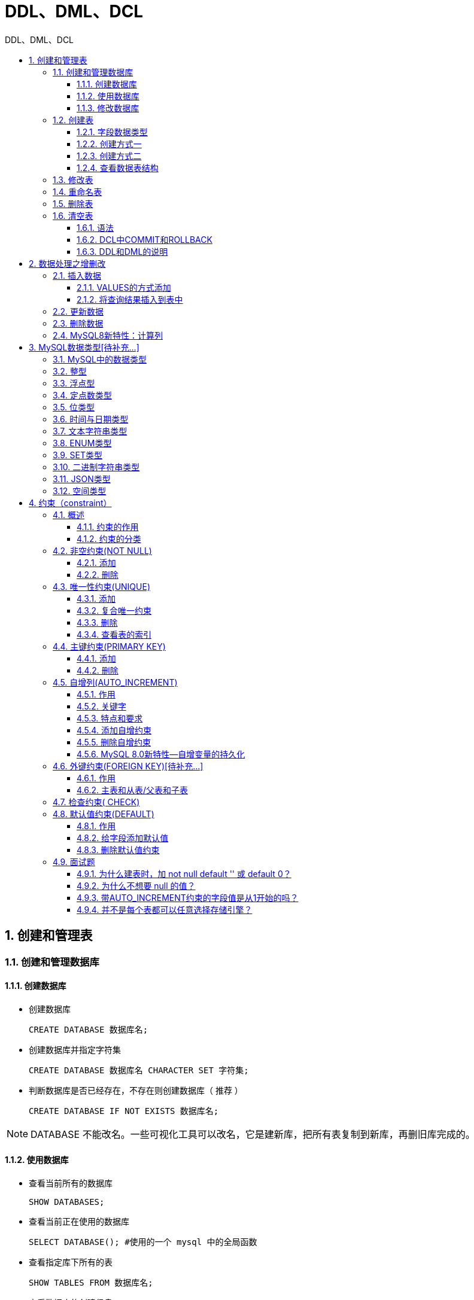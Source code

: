 = DDL、DML、DCL
:source-highlighter: highlight.js
:source-language: sql
:toc: left
:toc-title: DDL、DML、DCL
:toclevels: 3
:sectnums:

== 创建和管理表
=== 创建和管理数据库
==== 创建数据库
- 创建数据库
+
----
CREATE DATABASE 数据库名;
----
- 创建数据库并指定字符集
+
----
CREATE DATABASE 数据库名 CHARACTER SET 字符集;
----
- 判断数据库是否已经存在，不存在则创建数据库（ 推荐 ）
+
----
CREATE DATABASE IF NOT EXISTS 数据库名;
----

NOTE: DATABASE 不能改名。一些可视化工具可以改名，它是建新库，把所有表复制到新库，再删旧库完成的。

==== 使用数据库
- 查看当前所有的数据库
+
----
SHOW DATABASES;
----
- 查看当前正在使用的数据库
+
----
SELECT DATABASE(); #使用的一个 mysql 中的全局函数
----
- 查看指定库下所有的表
+
----
SHOW TABLES FROM 数据库名;
----
- 查看数据库的创建信息
+
----
SHOW CREATE DATABASE 数据库名;
# 或
SHOW CREATE DATABASE 数据库名\G
----
- 使用/切换数据库
+
----
USE 数据库名;
----

==== 修改数据库
- 更改数据库字符集
+
----
ALTER DATABASE 数据库名 CHARACTER SET 字符集; #比如：gbk、utf8等
----
- 删除指定的数据库
+
----
DROP DATABASE 数据库名;
----
- 删除（如果存在）指定的数据库（ 推荐 ）
+
----
DROP DATABASE IF EXISTS 数据库名;
----

=== 创建表
==== 字段数据类型


==== 创建方式一
- 必须具备：
* CREATE TABLE权限
* 存储空间
- 必须指定：
* 表名
* 列名(或字段名)，数据类型，长度
- 可选指定：
* 约束条件
* 默认值

----
CREATE TABLE [IF NOT EXISTS] 表名(
字段1, 数据类型 [约束条件] [默认值],
字段2, 数据类型 [约束条件] [默认值],
字段3, 数据类型 [约束条件] [默认值],
……
[表约束条件]
);
----

==== 创建方式二
----
CREATE TABLE table
AS
SELECT ...
----

==== 查看数据表结构
----
SHOW CREATE TABLE 表名\G
# 或
DESCRIBE/DESC 表名
----

NOTE: 使用SHOW CREATE TABLE语句不仅可以查看表创建时的详细语句，还可以查看存储引擎和字符编码。

=== 修改表
- 追加一个列
+
----
ALTER TABLE 表名 ADD 【COLUMN】 字段名 字段类型 【FIRST|AFTER 字段名】;
----
- 修改一个列
* 可以修改列的数据类型，长度、默认值和位置
+
----
ALTER TABLE 表名 MODIFY 【COLUMN】 字段名1 字段类型 【DEFAULT 默认值】【FIRST|AFTER 字段名
2】;
----
- 重命名一个列
+
----
ALTER TABLE 表名 CHANGE 【column】 列名 新列名 新数据类型;
----
- 删除一个列
+
----
ALTER TABLE 表名 DROP 【COLUMN】字段名
----

=== 重命名表
.方式一
----
RENAME TABLE 表名
TO 新表名;
----

.方式二
----
ALTER table 表名
RENAME [TO] 新表名; -- [TO]可以省略
----

=== 删除表
- 在MySQL中，当一张数据表 没有与其他任何数据表形成关联关系时，可以将当前数据表直接删除。
- 数据和结构都被删除。
- 所有正在运行的相关事务被提交。
- 所有相关索引被删除。

----
DROP TABLE [IF EXISTS] 数据表1 [, 数据表2, …, 数据表n];
----

=== 清空表
==== 语法
----
TRUNCATE TABLE 表名;
# 或
DELETE FROM 表名;
----

TRUNCATE语句不能回滚，而使用 DELETE 语句删除数据，可以回滚。

==== DCL中COMMIT和ROLLBACK
- COMMIT：提交数据。一旦执行COMMIT,则数据就被永久的保存在了数据库中，意味着数据不可以回滚。
- ROLLBACK：回滚数据。一旦执行ROLLBACK,则可以实现数据的回滚。回滚到最近的一次COMMIT之后。

==== DDL和DML的说明
- DDL的操作一旦执行，就不可回滚。指令SET autocommit=FALSE对DDL操作无效。
- DML的操作默认情况，一旦执行，也是不可回滚的。但是，如果在执行DML之前，执行了SET autocommit=FALSE,则执行的DML操作就可以实现回滚。

== 数据处理之增删改
=== 插入数据
==== VALUES的方式添加
.为表的所有字段按默认顺序插入数据
----
INSERT INTO 表名
VALUES (value1,value2,....);
----

.为表的指定字段插入数据
----
INSERT INTO 表名(column1 [, column2, …, columnn])
VALUES (value1 [,value2, …, valuen]);
----

.同时插入多条记录
----
INSERT INTO table_name
VALUES
(value1 [,value2, …, valuen]),
(value1 [,value2, …, valuen]),
……
(value1 [,value2, …, valuen]);

# 或

INSERT INTO table_name(column1 [, column2, …, columnn])
VALUES
(value1 [,value2, …, valuen]),
(value1 [,value2, …, valuen]),
……
(value1 [,value2, …, valuen]);
----

NOTE: VALUES 也可以写成 VALUE ，但是VALUES是标准写法。 +
字符和日期型数据应包含在单引号中。

==== 将查询结果插入到表中
----
INSERT INTO 目标表名
(tar_column1 [, tar_column2, …, tar_columnn])
SELECT
(src_column1 [, src_column2, …, src_columnn])
FROM 源表名
[WHERE condition]
----

=== 更新数据
----
UPDATE table_name
SET column1=value1, column2=value2, … , column=valuen
[WHERE condition]
----

=== 删除数据
----
DELETE FROM table_name [WHERE <condition>];
----

=== MySQL8新特性：计算列
计算列是指某一列的值是通过别的列计算得来的。例如，a列值为1、b列值为2，c列不需要手动插入，定义a+b的结果为c的值，那么c就是计算列，是通过别的列计算得来的。

CREATE TABLE 和 ALTER TABLE 中都支持增加计算列。

.例
----
CREATE TABLE tb1(
id INT,
a INT,
b INT,
c INT GENERATED ALWAYS AS (a + b) VIRTUAL
);
----

== MySQL数据类型[待补充...]
=== MySQL中的数据类型
[%header, cols="2*^.^"]
|===
|类型 |类型举例
|整数类型 |TINYINT、SMALLINT、MEDIUMINT、INT(或INTEGER)、BIGINT
|浮点类型 |FLOAT、DOUBLE
|定点数类型 |DECIMAL
|位类型 |BIT
|日期时间类型 |YEAR、TIME、DATE、DATETIME、TIMESTAMP
|文本字符串类型 |CHAR、VARCHAR、TINYTEXT、TEXT、MEDIUMTEXT、LONGTEXT
|枚举类型 |ENUM
|集合类型 |SET
|二进制字符串类型 |BINARY、VARBINARY、TINYBLOB、BLOB、MEDIUMBLOB、LONGBLOB
|JSON类型 |JSON对象、JSON数组

|空间数据类型
|单值类型：GEOMETRY、POINT、LINESTRING、POLYGON +
集合类型：MULTIPOINT、MULTILINESTRING、MULTIPOLYGON、GEOMETRYCOLLECTION
|===

常见数据类型的属性如下：

[%header, cols="2*^.^"]
|===
|MySQL关键字 |含义
|NULL |数据列可包含NULL值
|NOT NULL |数据列不允许包含NULL值
|DEFAULT |默认值
|PRIMARY KEY |主键
|AUTO_INCREMENT |自动递增，适用于整数类型
|UNSIGNED |无符号
|CHARACTER SET name |指定一个字符集
|===

=== 整型

=== 浮点型

=== 定点数类型

=== 位类型

=== 时间与日期类型

=== 文本字符串类型

=== ENUM类型

=== SET类型

=== 二进制字符串类型

=== JSON类型

=== 空间类型

== 约束（constraint）
=== 概述
==== 约束的作用
数据完整性（Data Integrity）是指数据的精确性（Accuracy）和可靠性（Reliability）。为了保证数据的完整性，SQL规范以约束的方式对表数据进行额外的条件限制。从以下四个方面考虑：

- 实体完整性（Entity Integrity） ：例如，同一个表中，不能存在两条完全相同无法区分的记录
- 域完整性（Domain Integrity） ：例如：年龄范围0-120，性别范围“男/女”
- 引用完整性（Referential Integrity） ：例如：员工所在部门，在部门表中要能找到这个部门
- 用户自定义完整性（User-defined Integrity） ：例如：用户名唯一、密码不能为空等，本部门经理的工资不得高于本部门职工的平均工资的5倍。

==== 约束的分类
- 根据约束数据列的限制，约束可分为：
* 单列约束：每个约束只约束一列
* 多列约束：每个约束可约束多列数据
- 根据约束的作用范围，约束可分为：
* 列级约束：只能作用在一个列上，跟在列的定义后面
* 表级约束：可以作用在多个列上，不与列一起，而是单独定义
- 根据约束起的作用，约束可分为：
* NOT NULL 非空约束，规定某个字段不能为空
* UNIQUE 唯一约束，规定某个字段在整个表中是唯一的
* PRIMARY KEY 主键(非空且唯一)约束
* FOREIGN KEY 外键约束
* CHECK 检查约束
* DEFAULT 默认值约束

=== 非空约束(NOT NULL)
非空约束只能出现在表对象的列上，只能某个列单独限定非空，不能组合非空。

==== 添加
.建表时
----
CREATE TABLE 表名称(
字段名 数据类型,
字段名 数据类型 NOT NULL,
字段名 数据类型 NOT NULL
);
----
.建表后
----
alter table 表名称 modify 字段名 数据类型 not null;
----

==== 删除
----
alter table 表名称 modify 字段名 数据类型 NULL;#去掉not null，相当于修改某个非注解字段，该字段允许为空
# 或
alter table 表名称 modify 字段名 数据类型;#去掉not null，相当于修改某个非注解字段，该字段允许为空
----

=== 唯一性约束(UNIQUE)
- 唯一约束可以是某一个列的值唯一，也可以多个列组合的值唯一。
- 唯一性约束允许列值为空。
- 在创建唯一约束的时候，如果不给唯一约束命名，就默认和列名相同。
- MySQL会给唯一约束的列上默认创建一个唯一索引。

==== 添加
.建表时
----
create table 表名称(
字段名 数据类型,
字段名 数据类型 unique,
字段名 数据类型 unique key,
字段名 数据类型
);
create table 表名称(
字段名 数据类型,
字段名 数据类型,
字段名 数据类型,
[constraint 约束名] unique key(字段名)
);
----
.建表后
----
alter table 表名称 add unique key(字段列表);
# 或
alter table 表名称 modify 字段名 字段类型 unique;
----

==== 复合唯一约束
----
create table 表名称(
字段名 数据类型,
字段名 数据类型,
字段名 数据类型,
unique key(字段列表) #字段列表中写的是多个字段名，多个字段名用逗号分隔，表示是复合唯一，即多个字段的组合是唯一的
);<1>
CONSTRAINT uk_字段名1_字段名2 UNIQUE(字段名1,字段名);#方式二，自定义名
----
<1> 复合唯一约束中的单个字段不能为NULL。

==== 删除
- 添加唯一性约束的列上也会自动创建唯一索引。
- 删除唯一约束只能通过**删除唯一索引**的方式删除。
- 删除时需要指定唯一索引名，唯一索引名就和唯一约束名一样。
如果创建唯一约束时未指定名称，如果是单列，就默认和列名相同；如果是组合列，那么默认和()中排在第一个的列名相同。也可以自定义唯一性约束名。

----
ALTER TABLE 表名
DROP INDEX uk_name_pwd;
----

==== 查看表的索引
----
show index from 表名称; 
----

=== 主键约束(PRIMARY KEY)
- 主键约束列不允许重复，也不允许出现空值。
- 主键约束对应着表中的一列或者多列（复合主键）
- MySQL的主键名总是PRIMARY，自定义命名无效。
- 当创建主键约束时，系统默认会在所在的列或列组合上建立对应的主键索引（能够根据主键查询的，就根据主键查询，效率更高）。如果删除主键约束，主键约束对应的索引就自动删除。

==== 添加
.建表时
----
create table 表名称(
字段名 数据类型 primary key, #列级模式
字段名 数据类型,
字段名 数据类型
);
create table 表名称(
字段名 数据类型,
字段名 数据类型,
字段名 数据类型,
[constraint 约束名] primary key(字段名) #表级模式
);
----
.建表后
----
ALTER TABLE 表名称 ADD PRIMARY KEY(字段列表); #字段列表可以是一个字段，也可以是多个字段，如果是多个字段的话，是复合主键
----

==== 删除
----
alter table 表名称 drop primary key;
----

NOTE: 删除主键约束后，非空还存在。

=== 自增列(AUTO_INCREMENT)
==== 作用
某个字段的值自增

==== 关键字
auto_increment

==== 特点和要求
. 一个表最多只能有一个自增长列
. 当需要产生唯一标识符或顺序值时，可设置自增长
. 自增长列约束的列必须是键列（主键列或唯一键列）
. 自增约束的列的数据类型必须是整数类型
. 如果自增列指定了 0 和 null，会在当前最大值的基础上自增；如果自增列手动指定了具体值，直接
赋值为具体值。

==== 添加自增约束
.建表时
----
create table 表名称(
字段名 数据类型 primary key auto_increment,
字段名 数据类型 unique key not null,
字段名 数据类型 unique key,
字段名 数据类型 not null default 默认值,
);
create table 表名称(
字段名 数据类型 default 默认值 ,
字段名 数据类型 unique key auto_increment,
字段名 数据类型 not null default 默认值,,
primary key(字段名)
);
----
.建表后
----
alter table 表名称 modify 字段名 数据类型 auto_increment;
----

==== 删除自增约束
----
alter table 表名称 modify 字段名 数据类型; #去掉auto_increment相当于删除
----

==== MySQL 8.0新特性—自增变量的持久化
在MySQL 8.0之前，自增主键AUTO_INCREMENT的值如果大于max(primary key)+1，在MySQL重启后，会重置AUTO_INCREMENT=max(primary key)+1，这种现象在某些情况下会导致业务主键冲突或者其他难以发现的问题。

MySQL 8.0将自增主键的计数器持久化到重做日志中。每次计数器发生改变，都会将其写入重做日志中。如果数据库重启，InnoDB会根据重做日志中的信息来初始化计数器的内存值。

=== 外键约束(FOREIGN KEY)[待补充...]
==== 作用
限定某个表的某个字段的引用完整性。

==== 主表和从表/父表和子表
- 主表（父表）：被引用的表，被参考的表
- 从表（子表）：引用别人的表，参考别人的表

例如：员工表的员工所在部门这个字段的值要参考部门表：部门表是主表，员工表是从表。

=== 检查约束( CHECK)
检查某个字段的值是否符号xx要求，一般指的是值的范围。

- MySQL5.7 可以使用check约束，但check约束对数据验证没有任何作用。添加数据时，没有任何错误或警告。
- MySQL 8.0支持check约束。

.例一
----
CREATE TABLE temp(
id INT AUTO_INCREMENT,
NAME VARCHAR(20),
age INT CHECK(age > 20),
PRIMARY KEY(id)
);
----

.例二
----
age tinyint check(age >20) 或 sex char(2) check(sex in(‘男’,’女’))
----

=== 默认值约束(DEFAULT)
==== 作用
给某个字段/某列指定默认值，一旦设置默认值，在插入数据时，如果此字段没有显式赋值，则赋值为默认值。

==== 给字段添加默认值
.建表时
----
create table 表名称(
字段名 数据类型 primary key,
字段名 数据类型 unique key not null,
字段名 数据类型 unique key,
字段名 数据类型 not null default 默认值,
);
create table 表名称(
再举例：
字段名 数据类型 default 默认值 ,
字段名 数据类型 not null default 默认值,
字段名 数据类型 not null default 默认值,
primary key(字段名),
unique key(字段名)
);
----

NOTE: 默认值约束一般不在唯一键和主键列上加

.建表后
----
alter table 表名称 modify 字段名 数据类型 default 默认值;
alter table 表名称 modify 字段名 数据类型 default 默认值 not null;
----

==== 删除默认值约束
----
alter table 表名称 modify 字段名 数据类型 ; #删除默认值约束，也不保留非空约束
alter table 表名称 modify 字段名 数据类型 not null; #删除默认值约束，保留非空约束
----

=== 面试题
==== 为什么建表时，加 not null default '' 或 default 0？
不想让表中出现null值。

==== 为什么不想要 null 的值？
- 不好比较。null是一种特殊值，比较时只能用专门的is null 和 is not null来比较。碰到运算符，通常返回null。
- 效率不高。影响提高索引效果。因此，我们往往在建表时 not null default '' 或 default 0

==== 带AUTO_INCREMENT约束的字段值是从1开始的吗？ 
在MySQL中，默认AUTO_INCREMENT的初始值是1，每新增一条记录，字段值自动加1。设置自增属性（AUTO_INCREMENT）的时候，还可以指定第一条插入记录的自增字段的值，这样新插入的记录的自增字段值从初始值开始递增，如在表中插入第一条记录，同时指定id值为5，则以后插入的记录的id值就会从6开始往上增加。添加主键约束时，往往需要设置字段自动增加属性。

==== 并不是每个表都可以任意选择存储引擎？
外键约束（FOREIGN KEY）不能跨引擎使用。MySQL支持多种存储引擎，每一个表都可以指定一个不同的存储引擎，需要注意的是：外键约束是用来保证数据的参照完整性的，如果表之间需要关联外键，却指定了不同的存储引擎，那么这些表之间是不能创建外键约束的。所以说，存储引擎的选择也不完全是随意的。